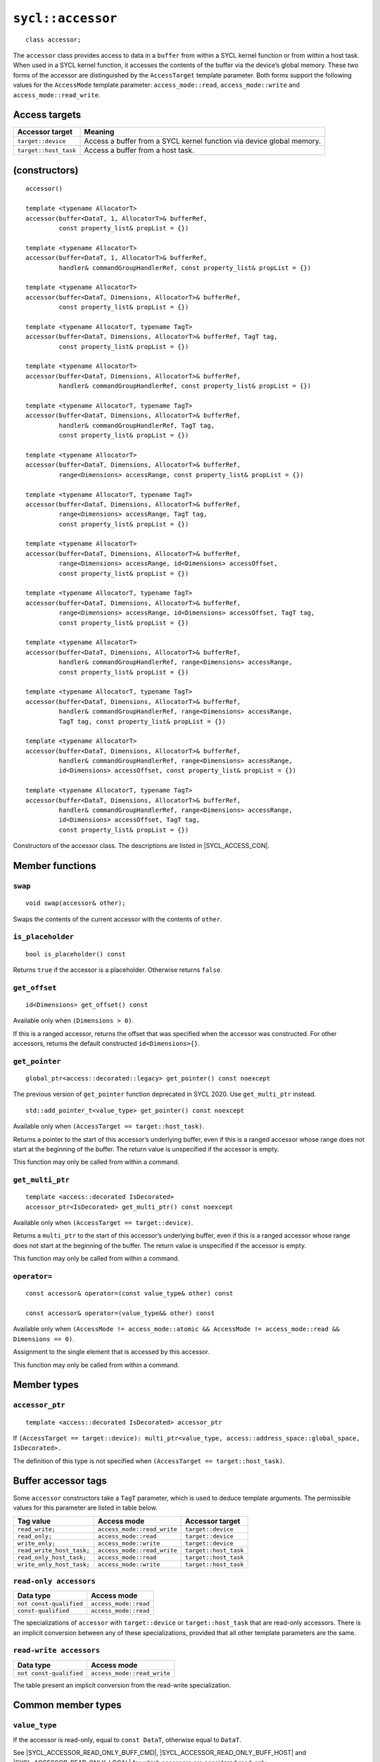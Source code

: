 ..
  Copyright 2020 The Khronos Group Inc.
  SPDX-License-Identifier: CC-BY-4.0

.. _command-accessor:

******************
``sycl::accessor``
******************

::

  class accessor;

The ``accessor`` class provides access to data in a ``buffer`` from within a
SYCL kernel function or from within a host task. When used in a SYCL kernel
function, it accesses the contents of the buffer via the device’s
global memory. These two forms of the accessor are distinguished
by the ``AccessTarget`` template parameter. Both forms support
the following values for the ``AccessMode`` template parameter:
``access_mode::read``, ``access_mode::write`` and
``access_mode::read_write``.

.. seealso:: SYCL Specification |SYCL_SPEC_BUFFER_ACCESSOR|

.. _buffer-access-targets:

==============
Access targets
==============

.. list-table::
  :header-rows: 1

  * - Accessor target
    - Meaning
  * - ``target::device``
    - Access a buffer from a SYCL kernel function via device global memory.
  * - ``target::host_task``
    - Access a buffer from a host task.

==============
(constructors)
==============

.. parsed-literal::

  accessor()

  template <typename AllocatorT>
  accessor(buffer<DataT, 1, AllocatorT>& bufferRef,
           const property_list& propList = {})

  template <typename AllocatorT>
  accessor(buffer<DataT, 1, AllocatorT>& bufferRef,
           handler& commandGroupHandlerRef, const property_list& propList = {})

  template <typename AllocatorT>
  accessor(buffer<DataT, Dimensions, AllocatorT>& bufferRef,
           const property_list& propList = {})

  template <typename AllocatorT, typename TagT>
  accessor(buffer<DataT, Dimensions, AllocatorT>& bufferRef, TagT tag,
           const property_list& propList = {})

  template <typename AllocatorT>
  accessor(buffer<DataT, Dimensions, AllocatorT>& bufferRef,
           handler& commandGroupHandlerRef, const property_list& propList = {})

  template <typename AllocatorT, typename TagT>
  accessor(buffer<DataT, Dimensions, AllocatorT>& bufferRef,
           handler& commandGroupHandlerRef, TagT tag,
           const property_list& propList = {})

  template <typename AllocatorT>
  accessor(buffer<DataT, Dimensions, AllocatorT>& bufferRef,
           range<Dimensions> accessRange, const property_list& propList = {})

  template <typename AllocatorT, typename TagT>
  accessor(buffer<DataT, Dimensions, AllocatorT>& bufferRef,
           range<Dimensions> accessRange, TagT tag,
           const property_list& propList = {})

  template <typename AllocatorT>
  accessor(buffer<DataT, Dimensions, AllocatorT>& bufferRef,
           range<Dimensions> accessRange, id<Dimensions> accessOffset,
           const property_list& propList = {})

  template <typename AllocatorT, typename TagT>
  accessor(buffer<DataT, Dimensions, AllocatorT>& bufferRef,
           range<Dimensions> accessRange, id<Dimensions> accessOffset, TagT tag,
           const property_list& propList = {})

  template <typename AllocatorT>
  accessor(buffer<DataT, Dimensions, AllocatorT>& bufferRef,
           handler& commandGroupHandlerRef, range<Dimensions> accessRange,
           const property_list& propList = {})

  template <typename AllocatorT, typename TagT>
  accessor(buffer<DataT, Dimensions, AllocatorT>& bufferRef,
           handler& commandGroupHandlerRef, range<Dimensions> accessRange,
           TagT tag, const property_list& propList = {})

  template <typename AllocatorT>
  accessor(buffer<DataT, Dimensions, AllocatorT>& bufferRef,
           handler& commandGroupHandlerRef, range<Dimensions> accessRange,
           id<Dimensions> accessOffset, const property_list& propList = {})

  template <typename AllocatorT, typename TagT>
  accessor(buffer<DataT, Dimensions, AllocatorT>& bufferRef,
           handler& commandGroupHandlerRef, range<Dimensions> accessRange,
           id<Dimensions> accessOffset, TagT tag,
           const property_list& propList = {})

Constructors of the accessor class.
The descriptions are listed in |SYCL_ACCESS_CON|.

================
Member functions
================

``swap``
========

::

  void swap(accessor& other);

Swaps the contents of the current accessor with
the contents of ``other``.

``is_placeholder``
==================

::

  bool is_placeholder() const

Returns ``true`` if the accessor is a placeholder.
Otherwise returns ``false``.

``get_offset``
==============

::

  id<Dimensions> get_offset() const

Available only when ``(Dimensions > 0)``.

If this is a ranged accessor, returns the offset
that was specified when the accessor was constructed.
For other accessors, returns the default
constructed ``id<Dimensions>{}``.

``get_pointer``
===============

::

  global_ptr<access::decorated::legacy> get_pointer() const noexcept

The previous version of ``get_pointer`` function deprecated in SYCL 2020.
Use ``get_multi_ptr`` instead.

::

  std::add_pointer_t<value_type> get_pointer() const noexcept

Available only when ``(AccessTarget == target::host_task)``.

Returns a pointer to the start of this accessor’s underlying buffer,
even if this is a ranged accessor whose range does not start at
the beginning of the buffer. The return value
is unspecified if the accessor is empty.

This function may only be called from within a command.

``get_multi_ptr``
=================

::

  template <access::decorated IsDecorated>
  accessor_ptr<IsDecorated> get_multi_ptr() const noexcept

Available only when ``(AccessTarget == target::device)``.

Returns a ``multi_ptr`` to the start of this accessor’s
underlying buffer, even if this is a ranged accessor
whose range does not start at the beginning of the buffer.
The return value is unspecified if the accessor is empty.

This function may only be called from within a command.

``operator=``
=============

::

  const accessor& operator=(const value_type& other) const

  const accessor& operator=(value_type&& other) const

Available only when
``(AccessMode != access_mode::atomic &&
AccessMode != access_mode::read && Dimensions == 0)``.

Assignment to the single element that is accessed by this accessor.

This function may only be called from within a command.

============
Member types
============

``accessor_ptr``
================

::

  template <access::decorated IsDecorated> accessor_ptr

If ``(AccessTarget == target::device):
multi_ptr<value_type, access::address_space::global_space, IsDecorated>.``

The definition of this type is not specified when
``(AccessTarget == target::host_task)``.

.. _tags_buff_accessors:

====================
Buffer accessor tags
====================

Some ``accessor`` constructors take a ``TagT`` parameter,
which is used to deduce template arguments.
The permissible values for this parameter are listed in table below.

.. list-table::
  :header-rows: 1

  * - Tag value
    - Access mode
    - Accessor target
  * - ``read_write;``
    - ``access_mode::read_write``
    - ``target::device``
  * - ``read_only;``
    - ``access_mode::read``
    - ``target::device``
  * - ``write_only;``
    - ``access_mode::write``
    - ``target::device``
  * - ``read_write_host_task;``
    - ``access_mode::read_write``
    - ``target::host_task``
  * - ``read_only_host_task;``
    - ``access_mode::read``
    - ``target::host_task``
  * - ``write_only_host_task;``
    - ``access_mode::write``
    - ``target::host_task``


``read-only accessors``
=======================

.. list-table::
  :header-rows: 1

  * - Data type
    - Access mode
  * - ``not const-qualified``
    - ``access_mode::read``
  * - ``const-qualified``
    - ``access_mode::read``

The specializations of ``accessor`` with
``target::device`` or ``target::host_task`` that are read-only accessors.
There is an implicit conversion between any of these specializations,
provided that all other template parameters are the same.

``read-write accessors``
========================

.. list-table::
  :header-rows: 1

  * - Data type
    - Access mode
  * - ``not const-qualified``
    - ``access_mode::read_write``

The table present an implicit conversion from
the read-write specialization.

===================
Common member types
===================

``value_type``
==============

If the accessor is read-only, equal to ``const DataT``,
otherwise equal to ``DataT``.

See |SYCL_ACCESSOR_READ_ONLY_BUFF_CMD|, |SYCL_ACCESSOR_READ_ONLY_BUFF_HOST|
and |SYCL_ACCESSOR_READ_ONLY_LOCAL| for which accessors
are considered read-only.

``reference``
=============

Equal to ``value_type&``.

``const_reference``
===================

Equal to ``const DataT&``.

``iterator``
============

Iterator that can provide ranged access. Cannot be written to if the
``accessor`` is read-only. The underlying pointer is address space
qualified for accessor specializations with
``target::device`` and for ``local_accessor``.

``const_iterator``
==================

Iterator that can provide ranged access. Cannot be written to.
The underlying pointer is address space qualified for ``accessor``
specializations with ``target::device`` and for ``local_accessor``.

``reverse_iterator``
====================

Iterator adaptor that reverses the direction of ``iterator``.

``const_reverse_iterator``
==========================

Iterator adaptor that reverses the direction of ``const_iterator``.

``difference_type``
===================

Equal to ``typename std::iterator_traits<iterator>::difference_type``.

``size_type``
=============

Equal to ``size_t``.

======================
Common member function
======================

``byte_size``
=============

::

  size_type byte_size() const noexcept

Returns the size in bytes of the memory region this accessor may access.

For a buffer accessor this is the size of the underlying buffer,
unless it is a ranged accessor in which case it is the size of
the elements within the accessor’s range.

For a local accessor this is the size of the accessor’s local
memory allocation, per work-group.

``size``
========

::

  size_type size() const noexcept

Returns the number of ``DataT`` elements of the memory region this
accessor may access.

For a buffer accessor this is the number of elements in the underlying
buffer, unless it is a ranged accessor in which case it is the number
of elements within the accessor’s range.

For a local accessor this is the number of elements in the accessor’s
local memory allocation, per work-group.

``max_size``
============

::

  size_type max_size() const noexcept

Returns the maximum number of elements any accessor of this
type would be able to access.

``empty``
=========

::

  bool empty() const noexcept

Returns ``true`` if ``(size() == 0)``.

``get_range``
=============

::

  range<Dimensions> get_range() const

Available only when ``(Dimensions > 0)``.

Returns a ``range`` object which represents the number of elements of
``DataT`` per dimension that this accessor may access.

For a buffer accessor this is the range of the underlying buffer,
unless it is a ranged accessor in which case it is the range that
was specified when the accessor was constructed.

``reference``
=============

::

  operator reference() const

For ``accessor`` available only when
``(AccessMode != access_mode::atomic && Dimensions == 0)``.

For ``host_accessor`` and ``local_accessor``
available only when ``(Dimensions == 0)``.

Returns a reference to the single element that is accessed
by this accessor.

For ``accessor`` and ``local_accessor``, this function may only
be called from within a command.

``operator[]``
==============

::

  reference operator[](id<Dimensions> index) const

For ``accessor`` available only when
``(AccessMode != access_mode::atomic && Dimensions > 0)``.

For ``host_accessor`` and ``local_accessor`` available only
when ``(Dimensions > 0)``.

Returns a reference to the element at the location specified by ``index``.
If this is a ranged accessor, the element is determined by
adding ``index`` to the accessor’s offset.

For ``accessor`` and ``local_accessor``, this function may
only be called from within a command.

::

  __unspecified__ operator[](size_t index) const

Available only when ``(Dimensions > 1)``.

Returns an instance of an undefined intermediate type representing
this accessor, with the dimensionality ``Dimensions-1`` and containing
an implicit ``id`` with index ``Dimensions`` set to ``index``.
The intermediate type returned must provide all available subscript
operators which take a ``size_t`` parameter defined by this accessor
class that are appropriate for the type it represents
(including this subscript operator).

If this is a ranged accessor, the implicit ``id`` in the returned
instance also includes the accessor’s offset.

For ``accessor`` and ``local_accessor``, this function may only
be called from within a command.

::

  reference operator[](size_t index) const

For ``accessor`` available only when
``(AccessMode != access_mode::atomic && Dimensions == 1)``.

For ``host_accessor`` and ``local_accessor`` available
only when ``(Dimensions == 1)``.

Returns a reference to the element at the location specified by ``index``.
If this is a ranged accessor, the element is
determined by adding ``index`` to the accessor’s offset.

For ``accessor`` and ``local_accessor``, this function may
only be called from within a command.

``begin``
=========

::

  iterator begin() const noexcept

Returns an iterator to the first element of the memory this
accessor may access.

For a buffer accessor this is an iterator to the first element
of the underlying buffer, unless this is a ranged accessor in which
case it is an iterator to first element within the accessor’s range.

For ``accessor`` and ``local_accessor``, this function may
only be called from within a command.

``end``
=======

::

  iterator end() const noexcept

Returns an iterator to one element past the last element
of the memory this accessor may access.

For a buffer accessor this is an iterator to one element past
the last element in the underlying buffer, unless this is a ranged
accessor in which case it is an iterator to one element past the
last element within the accessor’s range.

For ``accessor`` and ``local_accessor``, this function may
only be called from within a command.

``cbegin``
==========

::

  const_iterator cbegin() const noexcept

Returns a ``const`` iterator to the first element of the
memory this accessor may access.

For a buffer accessor this is a ``const`` iterator to the first element
of the underlying buffer, unless this is a ranged accessor in which
case it is a ``const`` iterator to first element within the accessor’s range.

For ``accessor`` and ``local_accessor``, this function may
only be called from within a command.

``cend``
========

::

  const_iterator cend() const noexcept

Returns a ``const`` iterator to one element past the last element
of the memory this accessor may access.

For a buffer accessor this is a ``const`` iterator to one element past
the last element in the underlying buffer, unless this is a ranged
accessor in which case it is a ``const`` iterator to one element past the
last element within the accessor’s range.

For ``accessor`` and ``local_accessor``, this function may
only be called from within a command.

``rbegin``
==========

::

  reverse_iterator rbegin() const noexcept

Returns an iterator adaptor to the last element
of the memory this accessor may access.

For a buffer accessor this is an iterator adaptor to the
last element of the underlying buffer, unless this is a ranged
accessor in which case it is an iterator adaptor to the last
element within the accessor’s range.

For ``accessor`` and ``local_accessor``, this function may
only be called from within a command.

``rend``
========

::

  reverse_iterator rend() const noexcept

Returns an iterator adaptor to one element before the first element
of the memory this accessor may access.

For a buffer accessor this is an iterator adaptor to one element
before the first element in the underlying buffer, unless this is
a ranged accessor in which case it is an iterator adaptor to one
element before the first element within the accessor’s range.

For ``accessor`` and ``local_accessor``, this function may
only be called from within a command.

``crbegin``
===========

::

  const_reverse_iterator crbegin() const noexcept

Returns a ``const`` iterator adaptor to the last element of the memory
this accessor may access.

For a buffer accessor this is a ``const`` iterator adaptor to the last
element of the underlying buffer, unless this is a ranged accessor
in which case it is an ``const`` iterator adaptor to last
element within the accessor’s range.

For ``accessor`` and ``local_accessor``, this function may
only be called from within a command.

``crend``
=========

::

  const_reverse_iterator crend() const noexcept

Returns a ``const`` iterator adaptor to one element before the first
element of the memory this accessor may access.

For a buffer accessor this is a ``const`` iterator adaptor to one element
before the first element in the underlying buffer, unless this is
a ranged accessor in which case it is a ``const`` iterator adaptor to one
element before the first element within the accessor’s range.

For ``accessor`` and ``local_accessor``, this function may
only be called from within a command.
